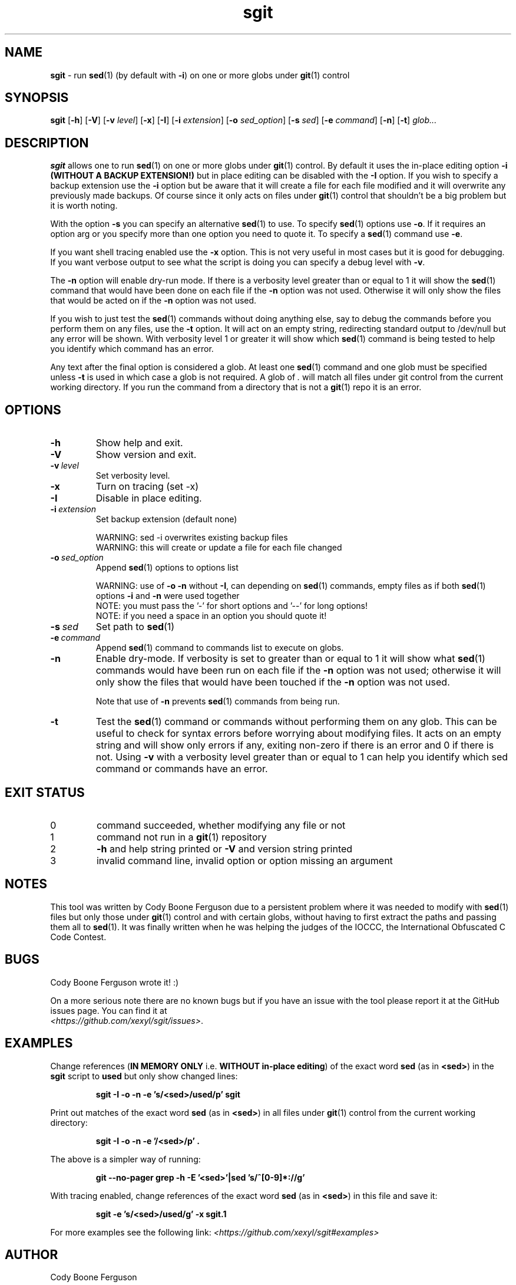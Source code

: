 .\" section 1 man page for sgit
.\"
.\" sgit was written by Cody Boone Ferguson in 2023.
.\"
.\" This is dedicated to the IOCCC (https://www.ioccc.org), the IOCCC judges
.\" (https://www.ioccc.org/judges.html), especially Landon Curt Noll
.\" (http://www.isthe.com/chongo/) for the friendship, telling me stories and
.\" jokes, telling me history of different things about Unix, C and other things
.\" and giving me the wonderful opportunity to help so much with the IOCCC -
.\" prompting me to write this tool - and above all my dear Mum Dianne and my
.\" wonderful cousin Dani.
.\"
.TH sgit 1 "23 October 2023" "sgit" ""
.SH NAME
.B sgit
\- run 
.BR sed (1)
(by default with
.BR \-i )
on one or more globs under
.BR git (1)
control
.SH SYNOPSIS
.B sgit
.RB [\| \-h \|]
.RB [\| \-V \|]
.RB [\| \-v
.IR level \|]
.RB [\| \-x \|]
.RB [\| \-I \|]
.RB [\| \-i
.IR extension \|]
.RB [\| \-o
.IR sed_option \|]
.RB [\| \-s
.IR sed \|]
.RB [\| \-e
.IR command \|]
.RB [\| \-n \|]
.RB [\| \-t \|]
.IR glob...
.SH DESCRIPTION
.B sgit
allows one to run
.BR sed (1)
on one or more globs under
.BR git (1)
control.
By default it uses the in-place editing option
.B \-i (WITHOUT A BACKUP EXTENSION!)
but in place editing can be disabled with the
.B \-I
option.
If you wish to specify a backup extension use the
.B \-i
option but be aware that it will create a file for each file modified and it will overwrite any previously made backups.
Of course since it only acts on files under
.BR git (1)
control that shouldn't be a big problem but it is worth noting.
.PP
With the option
.B \-s
you can specify an alternative
.BR sed (1)
to use.
To specify
.BR sed (1)
options use
.BR \-o .
If it requires an option arg or you specify more than one option you need to quote it.
To specify a
.BR sed (1)
command use
.BR \-e .
.PP
If you want shell tracing enabled use the
.B \-x
option.
This is not very useful in most cases but it is good for debugging.
If you want verbose output to see what the script is doing you can specify a debug level with
.BR \-v .
.PP
The
.B \-n
option will enable dry\-run mode.
If there is a verbosity level greater than or equal to 1 it will show the
.BR sed (1)
command that would have been done on each file if the
.B \-n
option was not used.
Otherwise it will only show the files that would be acted on if the
.B \-n
option was not used.
.PP
If you wish to just test the
.BR sed (1)
commands without doing anything else, say to debug the commands before you perform them on any files, use the
.B \-t
option.
It will act on an empty string, redirecting standard output to /dev/null but any error will be shown.
With verbosity level 1 or greater it will show which
.BR sed (1)
command is being tested to help you identify which command has an error.
.PP
Any text after the final option is considered a glob.
At least one
.BR sed (1)
command and one glob must be specified unless
.B \-t
is used in which case a glob is not required.
A glob of
.I .
will match all files under git control from the current working directory.
If you run the command from a directory that is not a
.BR git (1)
repo it is an error.
.SH OPTIONS
.TP
.B \-h
Show help and exit.
.TP
.B \-V
Show version and exit.
.TP
.BI \-v\  level
Set verbosity level.
.TP
.B \-x
Turn on tracing (set \-x)
.TP
.B \-I
Disable in place editing.
.TP
.BI \-i\  extension
Set backup extension (default none)
.RS
.PP
WARNING: sed \-i overwrites existing backup files
.br
WARNING: this will create or update a file for each file changed
.RE
.TP
.BI \-o\  sed_option
Append
.BR sed (1)
options to options list
.RS
.PP
WARNING: use of 
.B \-o \-n
without 
.BR \-I ,
can depending on
.BR sed (1)
commands, empty files as if both
.BR sed (1)
options
.B \-i
and
.B \-n
were used together
.br
NOTE: you must pass the '-' for short options and '--' for long options!
.br
NOTE: if you need a space in an option you should quote it!
.RE
.TP
.BI \-s\  sed
Set path to
.BR sed (1)
.TP
.BI \-e\  command
Append
.BR sed (1)
command to commands list to execute on globs.
.TP
.B \-n
Enable dry-mode.
If verbosity is set to greater than or equal to 1 it will show what
.BR sed (1)
commands would have been run on each file if the
.B \-n
option was not used; otherwise it will only show the files that would have been touched if the
.B \-n
option was not used.
.RS
.PP
Note that use of
.B \-n
prevents
.BR sed (1)
commands from being run.
.RE
.TP
.B \-t
Test the
.BR sed (1)
command or commands without performing them on any glob.
This can be useful to check for syntax errors before worrying about modifying files.
It acts on an empty string and will show only errors if any, exiting non-zero if there is an error and 0 if there is not.
Using
.B \-v
with a verbosity level greater than or equal to 1 can help you identify which sed command or commands have an error.
.SH EXIT STATUS
.TP
0
command succeeded, whether modifying any file or not
.TQ
1
command not run in a
.BR git (1)
repository
.TQ
2
.B \-h
and help string printed or
.B \-V
and version string printed
.TQ
3
invalid command line, invalid option or option missing an argument
.SH NOTES
.PP
This tool was written by Cody Boone Ferguson due to a persistent problem where it was needed to modify with
.BR sed (1)
files but only those under
.BR git (1)
control and with certain globs, without having to first extract the paths and passing them all to
.BR sed (1).
It was finally written when he was helping the judges of the IOCCC, the International Obfuscated C Code Contest.
.SH BUGS
.PP
Cody Boone Ferguson wrote it! :)
.PP
On a more serious note there are no known bugs but if you have an issue with the tool please report it at the GitHub issues page.
You can find it at
.br
.IR <https://github.com/xexyl/sgit/issues> .
.SH EXAMPLES
.PP
Change references (\c
.B IN MEMORY ONLY
i.e. \fBWITHOUT in\-place editing\fP\c
) of the exact word
.B sed
(as in \c
.BR \\\\<sed\\\\> )
in the
.B sgit
script to
.B used
but only show changed lines:
.IR
.sp
.RS
.ft B
sgit -I -o -n -e 's/\<sed\>/used/p' sgit
.ft R
.RE
.PP
Print out matches of the exact word
.B sed
(as in \c
.BR \\\\<sed\\\\> )
in all files under
.BR git (1)
control from the current working directory:
.IR
.sp
.RS
.ft B
sgit -I -o -n -e '/\<sed\>/p' .
.ft R
.sp
.RE
The above is a simpler way of running:
.IR
.sp
.RS
.ft B
git --no-pager grep -h -E '\<sed\>'|sed 's/^[0-9]*://g'
.ft R
.RE
.sp
.PP
With tracing enabled, change references of the exact word
.B sed
(as in \c
.BR \\\\<sed\\\\> )
in this file and save it:
.sp
.RS
.ft B
sgit -e 's/\<sed\>/used/g' -x sgit.1
.ft R
.RE
.PP
For more examples see the following link:
.IR \<https://github.com/xexyl/sgit#examples\>
.SH AUTHOR
Cody Boone Ferguson
.SH SEE ALSO
For additional details including the history, script history and other things about the tool, see:
.IR \<https://github.com/xexyl/sgit#readme\>

